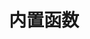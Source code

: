 #+TITLE: 内置函数
#+HTML_HEAD: <link rel="stylesheet" type="text/css" href="../css/main.css" />
#+HTML_LINK_UP: condition.html   
#+HTML_LINK_HOME: sequential.html
#+OPTIONS: num:nil timestamp:nil ^:nil

